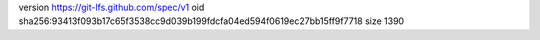 version https://git-lfs.github.com/spec/v1
oid sha256:93413f093b17c65f3538cc9d039b199fdcfa04ed594f0619ec27bb15ff9f7718
size 1390

